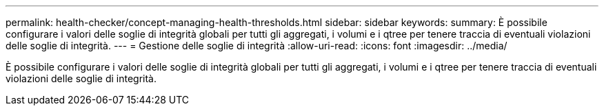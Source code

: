 ---
permalink: health-checker/concept-managing-health-thresholds.html 
sidebar: sidebar 
keywords:  
summary: È possibile configurare i valori delle soglie di integrità globali per tutti gli aggregati, i volumi e i qtree per tenere traccia di eventuali violazioni delle soglie di integrità. 
---
= Gestione delle soglie di integrità
:allow-uri-read: 
:icons: font
:imagesdir: ../media/


[role="lead"]
È possibile configurare i valori delle soglie di integrità globali per tutti gli aggregati, i volumi e i qtree per tenere traccia di eventuali violazioni delle soglie di integrità.
